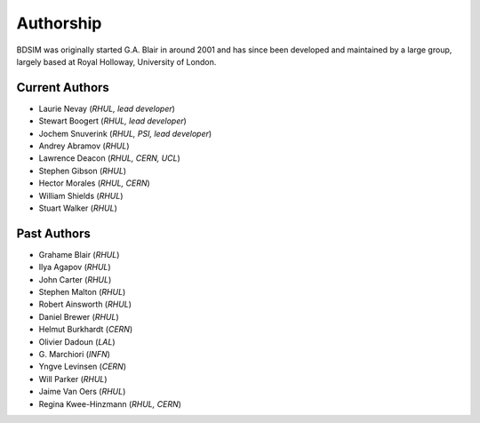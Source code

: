 ===========
Authorship
===========

BDSIM was originally started G.A. Blair in around 2001 and has since been
developed and maintained by a large group, largely based at Royal Holloway,
University of London.

Current Authors
---------------

* Laurie Nevay (*RHUL, lead developer*)
* Stewart Boogert (*RHUL, lead developer*)
* Jochem Snuverink (*RHUL, PSI, lead developer*)

* Andrey Abramov (*RHUL*)
* Lawrence Deacon (*RHUL, CERN, UCL*)
* Stephen Gibson (*RHUL*)
* Hector Morales (*RHUL, CERN*)
* William Shields (*RHUL*)
* Stuart Walker (*RHUL*)



Past Authors
------------

* Grahame Blair (*RHUL*)
* Ilya Agapov (*RHUL*)
* John Carter (*RHUL*)
* Stephen Malton (*RHUL*)
* Robert Ainsworth (*RHUL*)
* Daniel Brewer (*RHUL*)
* Helmut Burkhardt (*CERN*)
* Olivier Dadoun (*LAL*)
* \G. Marchiori (*INFN*)
* Yngve Levinsen (*CERN*)
* Will Parker (*RHUL*)
* Jaime Van Oers (*RHUL*)
* Regina Kwee-Hinzmann (*RHUL, CERN*)
